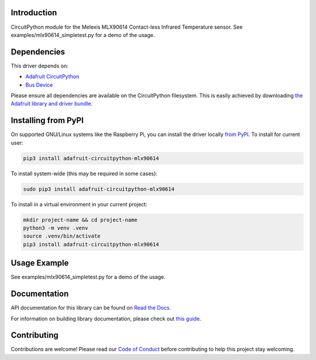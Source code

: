 Introduction
============

.. image:: https://readthedocs.org/projects/adafruit-circuitpython-mlx90614/badge/?version=latest
    :target: https://docs.circuitpython.org/projects/mlx90614/en/latest/
    :alt: Documentation Status

.. image:: https://raw.githubusercontent.com/adafruit/Adafruit_CircuitPython_Bundle/main/badges/adafruit_discord.svg
    :target: https://adafru.it/discord
    :alt: Discord

.. image:: https://github.com/adafruit/Adafruit_CircuitPython_MLX90614/workflows/Build%20CI/badge.svg
    :target: https://github.com/adafruit/Adafruit_CircuitPython_MLX90614/actions/
    :alt: Build Status

CircuitPython module for the Melexis MLX90614 Contact-less Infrared Temperature sensor.  See
examples/mlx90614_simpletest.py for a demo of the usage.

Dependencies
=============
This driver depends on:

* `Adafruit CircuitPython <https://github.com/adafruit/circuitpython>`_
* `Bus Device <https://github.com/adafruit/Adafruit_CircuitPython_BusDevice>`_

Please ensure all dependencies are available on the CircuitPython filesystem.
This is easily achieved by downloading
`the Adafruit library and driver bundle <https://github.com/adafruit/Adafruit_CircuitPython_Bundle>`_.

Installing from PyPI
====================

On supported GNU/Linux systems like the Raspberry Pi, you can install the driver locally `from
PyPI <https://pypi.org/project/adafruit-circuitpython-mlx90614/>`_. To install for current user:

.. code-block:: shell

    pip3 install adafruit-circuitpython-mlx90614

To install system-wide (this may be required in some cases):

.. code-block:: shell

    sudo pip3 install adafruit-circuitpython-mlx90614

To install in a virtual environment in your current project:

.. code-block:: shell

    mkdir project-name && cd project-name
    python3 -m venv .venv
    source .venv/bin/activate
    pip3 install adafruit-circuitpython-mlx90614

Usage Example
=============

See examples/mlx90614_simpletest.py for a demo of the usage.

Documentation
=============

API documentation for this library can be found on `Read the Docs <https://docs.circuitpython.org/projects/mlx90614/en/latest/>`_.

For information on building library documentation, please check out `this guide <https://learn.adafruit.com/creating-and-sharing-a-circuitpython-library/sharing-our-docs-on-readthedocs#sphinx-5-1>`_.

Contributing
============

Contributions are welcome! Please read our `Code of Conduct
<https://github.com/adafruit/adafruit_CircuitPython_MLX90614/blob/main/CODE_OF_CONDUCT.md>`_
before contributing to help this project stay welcoming.
